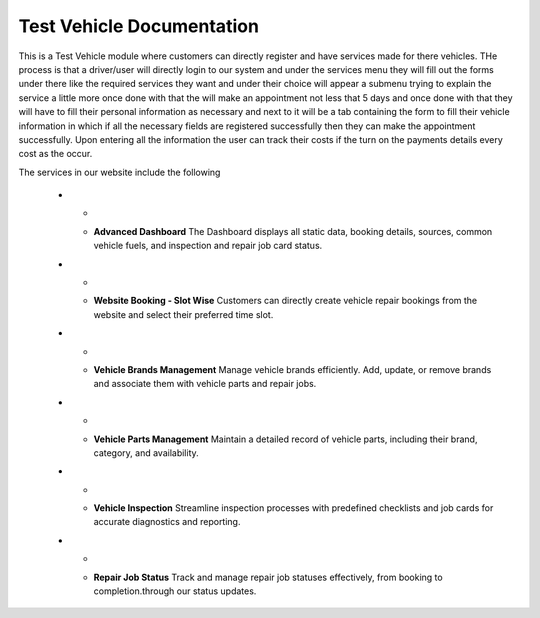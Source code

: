 Test Vehicle Documentation
==========================

This is a Test Vehicle module where customers can directly register and have services made for there vehicles.
THe process is that a driver/user will directly login to our system and under the services menu they will fill out the
forms under there like the required services they want and under their choice will appear a submenu trying to explain
the service a little more once done with that the will make an appointment not less that 5 days and once done with that
they will have to fill their personal information as necessary and next to it will be a tab containing the form to fill
their vehicle information in which if all the necessary fields are registered successfully then they can make the
appointment successfully. Upon entering all the information the user can track their costs if the turn on the payments
details every cost as the occur.

The services in our website include the following

   * - .. image:: docs/_static/icons/dashboard.png
         :width: 120px
     - **Advanced Dashboard**
       The Dashboard displays all static data, booking details, sources, common vehicle fuels, and inspection and repair job card status.

   * - .. image:: docs/_static/icons/website_booking.png
         :width: 120px
     - **Website Booking - Slot Wise**
       Customers can directly create vehicle repair bookings from the website and select their preferred time slot.

   * - .. image:: docs/_static/icons/vehicle_brands.png
         :width: 120px
     - **Vehicle Brands Management**
       Manage vehicle brands efficiently. Add, update, or remove brands and associate them with vehicle parts and repair jobs.

   * - .. image:: docs/_static/icons/vehicle_parts.png
         :width: 120px
     - **Vehicle Parts Management**
       Maintain a detailed record of vehicle parts, including their brand, category, and availability.

   * - .. image:: docs/_static/icons/inspection.png
         :width: 120px
     - **Vehicle Inspection**
       Streamline inspection processes with predefined checklists and job cards for accurate diagnostics and reporting.

   * - .. image:: docs/_static/icons/repair_status.png
         :width: 120px
     - **Repair Job Status**
       Track and manage repair job statuses effectively, from booking to completion.through our status updates.


